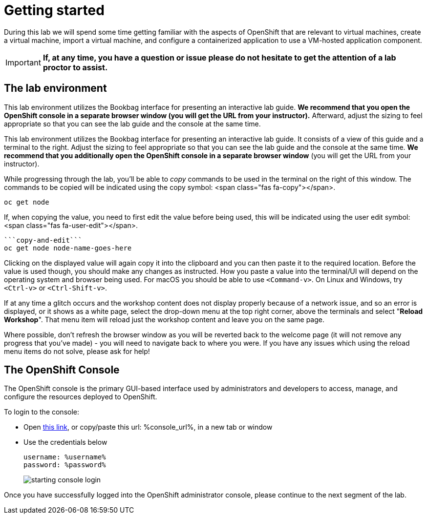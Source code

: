 
= Getting started

During this lab we will spend some time getting familiar with the aspects of OpenShift that are relevant to virtual machines, create a virtual machine, import a virtual machine, and configure a containerized application to use a VM-hosted application component.

[IMPORTANT]
**If, at any time, you have a question or issue please do not hesitate to get the attention of a lab proctor to assist.**

== The lab environment

This lab environment utilizes the Bookbag interface for presenting an interactive lab guide. **We recommend that you open the OpenShift console in a separate browser window (you will get the URL from your instructor).** Afterward, adjust the sizing to feel appropriate so that you can see the lab guide and the console at the same time.

This lab environment utilizes the Bookbag interface for presenting an
interactive lab guide. It consists of a view of this guide and a terminal
to the right. Adjust the sizing to feel appropriate so that you can see
the lab guide and the console at the same time. **We recommend that you
additionally open the OpenShift console in a separate browser window** (you
will get the URL from your instructor).


While progressing through the lab, you'll be able to _copy_ commands to be used in the terminal on the right of this window. The commands to be copied will be indicated using the copy symbol: <span class="fas fa-copy"></span>.

[source]
---------------------------
oc get node
---------------------------

If, when copying the value, you need to first edit the value before being used, this will be indicated using the user edit symbol: <span class="fas fa-user-edit"></span>.

[source]
---------------------------
```copy-and-edit```
oc get node node-name-goes-here
---------------------------

Clicking on the displayed value will again copy it into the clipboard and you can then paste it to the required location. Before the value is used though, you should make any changes as instructed. How you paste a value into the terminal/UI will depend on the operating system and browser being used. For macOS you should be able to use `<Command-v>`. On Linux and Windows, try `<Ctrl-v>` or `<Ctrl-Shift-v>`.

If at any time a glitch occurs and the workshop content does not display properly because of a network issue, and so an error is displayed, or it shows as a white page, select the drop-down menu at the top right corner, above the terminals and select "**Reload Workshop**". That menu item will reload just the workshop content and leave you on the same page.

Where possible, don't refresh the browser window as you will be reverted back to the welcome page (it will not remove any progress that you've made) - you will need to navigate back to where you were. If you have any issues which using the reload menu items do not solve, please ask for help!

== The OpenShift Console

The OpenShift console is the primary GUI-based interface used by administrators and developers to access, manage, and configure the resources deployed to OpenShift.

To login to the console:

* Open link:%console_url%[this link], or copy/paste this url: %console_url%, in a new tab or window
* Use the credentials below
+
----
username: %username%
password: %password%
----
+
image::images/starting_console_login.png[]

Once you have successfully logged into the OpenShift administrator console, please continue to the next segment of the lab.